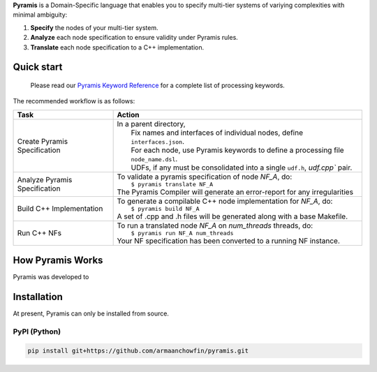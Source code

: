 **Pyramis** is a Domain-Specific language that enables you to specify multi-tier systems of variying complexities with minimal ambiguity:

#. **Specify** the nodes of your multi-tier system.
#. **Analyze** each node specification to ensure validity under Pyramis rules.
#. **Translate** each node specification to a C++ implementation.

Quick start
===========

   Please read our `Pyramis Keyword Reference <docs/pyramis-keywords.rst>`_ for a complete list of processing keywords.

The recommended workflow is as follows:

+-----------------------------------------------+-----------------------------------------------------------------------------------------------------+
| Task                                          | Action                                                                                              |
+===============================================+=====================================================================================================+
| Create Pyramis Specification                  || In a parent directory,                                                                             |                     
|                                               ||  Fix names and interfaces of individual nodes, define ``interfaces.json``.                         |
|                                               ||  For each node, use Pyramis keywords to define a processing file ``node_name.dsl``.                |         
|                                               ||  UDFs, if any must be consolidated into a single ``udf.h``, `udf.cpp`` pair.                       |
+-----------------------------------------------+-----------------------------------------------------------------------------------------------------+
| Analyze Pyramis Specification                 || To validate a pyramis specification of node *NF_A*, do:                                            |
|                                               ||  ``$ pyramis translate NF_A``                                                                      |
|                                               || The Pyramis Compiler will generate an error-report for any irregularities                          |
+-----------------------------------------------+-----------------------------------------------------------------------------------------------------+
| Build C++ Implementation                      || To generate a compilable C++ node implementation for *NF_A*, do:                                   |
|                                               ||  ``$ pyramis build NF_A``                                                                          |
|                                               || A set of .cpp and .h files will be generated along with a base Makefile.                           |
+-----------------------------------------------+-----------------------------------------------------------------------------------------------------+
| Run C++ NFs                                   || To run a translated node *NF_A* on *num_threads* threads, do:                                      |
|                                               ||  ``$ pyramis run NF_A num_threads``                                                                |
|                                               || Your NF specification has been converted to a running NF instance.                                 |
+-----------------------------------------------+-----------------------------------------------------------------------------------------------------+

How Pyramis Works
=================

Pyramis was developed to 

Installation
============
At present, Pyramis can only be installed from source.

PyPI (Python)
-------------
.. code-block:: bash

   pip install git+https://github.com/armaanchowfin/pyramis.git


